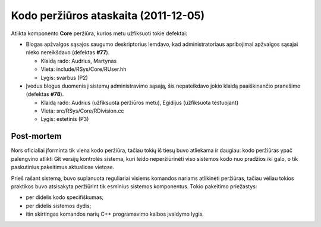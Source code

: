 =====================================
Kodo peržiūros ataskaita (2011-12-05)
=====================================

Atlikta komponento **Core** peržiūra, kurios metu užfiksuoti tokie defektai:

+   Blogas apžvalgos sąsajos saugumo deskriptorius lemdavo, kad administratoriaus 
    apribojimai apžvalgos sąsajai nieko nereikšdavo (defektas **#77**).

    +   Klaidą rado: Audrius, Martynas
    +   Vieta: include/RSys/Core/RUser.hh
    +   Lygis: svarbus (P2)

+   Įvedus blogus duomenis į sistemų administravimo sąsają, šis nepateikdavo 
    jokio klaidą paaiškinančio pranešimo (defektas **#78**).

    +   Klaidą rado: Audrius (užfiksuota peržiūros metu), Egidijus (užfiksuota testuojant)
    +   Vieta: src/RSys/Core/RDivision.cc
    +   Lygis: estetinis (P3)

Post-mortem
-----------

Nors oficialiai įforminta tik viena kodo peržiūra, tačiau tokių iš tiesų
buvo atliekama ir daugiau: kodo peržiūras ypač palengvino atlikti Git
versijų kontrolės sistema, kuri leido neperžiūrinėti viso sistemos
kodo nuo pradžios iki galo, o tik paskutinius pakeitimus aktualiose vietose.

Prieš rašant sistemą, buvo suplanuota reguliariai visiems komandos
nariams atlikinėti peržiūras, tačiau vėliau tokios praktikos buvo
atsisakyta peržiūrint tik esminius sistemos komponentus. Tokio
pakeitimo priežastys:

+   per didelis kodo specifiškumas;
+   per didelis sistemos dydis;
+   itin skirtingas komandos narių C++ programavimo kalbos įvaldymo lygis.


